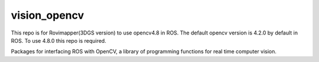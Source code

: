 vision_opencv
=============

This repo is for Rovimapper(3DGS version) to use opencv4.8 in ROS.
The default opencv version is 4.2.0 by default in ROS. To use 4.8.0 this repo is required.

.. image:: https://travis-ci.org/ros-perception/vision_opencv.svg?branch=indigo
    :target: https://travis-ci.org/ros-perception/vision_opencv

Packages for interfacing ROS with OpenCV, a library of programming functions for real time computer vision.
